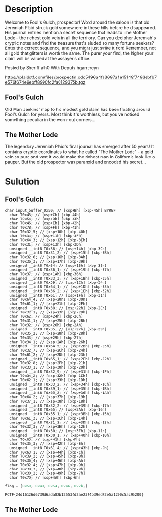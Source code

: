 * Description 
[[file:clipboard-20250406T143131.png]]

Welcome to Fool's Gulch, prospector! Word around the saloon is that old Jeremiah Plaid struck gold
somewhere in these hills before he disappeared. His journal entries mention a secret sequence that
leads to The Mother Lode - the richest gold vein in all the territory. Can you decipher Jeremiah's
cryptic notes and find the treasure that's eluded so many fortune seekers? Enter the correct
sequence, and you might just strike it rich! Remember, not all gold that glitters is worth the same.
The purer your find, the higher your claim will be valued at the assayer's office. 

Posted by Sheriff ath0
With Deputy hgarrereyn

https://plaidctf.com/files/prospectin.cdc5496a4fa3697a4e15149f7493ebfb7e576f674e9ebff8990fc2fa0129375b.tgz


** Fool's Gulch
Old Man Jenkins' map to his modest gold claim has been floating around Fool's Gulch for years. Most think
it's worthless, but you've noticed something peculiar in the worn-out corners...


** The Mother Lode
The legendary Jeremiah Plaid's final journal has emerged after 50 years! It contains cryptic coordinates
to what he called "The Mother Lode" - a gold vein so pure and vast it would make the richest man in
California look like a pauper. But the old prospector was paranoid and encoded his secret...


* Sulution 

** Fool's Gulch 

#+begin_example
char input_buffer_0x50; // [xsp+Bh] [xbp-45h] BYREF
  char T0x43; // [xsp+Ch] [xbp-44h]
  char T0x54; // [xsp+Dh] [xbp-43h]
  char T0x46; // [xsp+Eh] [xbp-42h]
  char T0x7B; // [xsp+Fh] [xbp-41h]
  char T0x32_5; // [xsp+10h] [xbp-40h]
  char T0x34; // [xsp+11h] [xbp-3Fh]
  char T0x64_3; // [xsp+12h] [xbp-3Eh]
  char T0x31; // [xsp+13h] [xbp-3Dh]
  unsigned __int8 T0x36; // [xsp+14h] [xbp-3Ch]
  unsigned __int8 T0x31_2; // [xsp+15h] [xbp-3Bh]
  char T0x32_6; // [xsp+16h] [xbp-3Ah]
  char T0x36_3; // [xsp+17h] [xbp-39h]
  unsigned __int8 T0x64; // [xsp+18h] [xbp-38h]
  unsigned __int8 T0x36_1; // [xsp+19h] [xbp-37h]
  char T0x37; // [xsp+1Ah] [xbp-36h]
  unsigned __int8 T0x33_3; // [xsp+1Bh] [xbp-35h]
  unsigned __int8 T0x39; // [xsp+1Ch] [xbp-34h]
  unsigned __int8 T0x64_1; // [xsp+1Dh] [xbp-33h]
  unsigned __int8 T0x36_2; // [xsp+1Eh] [xbp-32h]
  unsigned __int8 T0x61; // [xsp+1Fh] [xbp-31h]
  char T0x64_4; // [xsp+20h] [xbp-30h]
  char T0x61_1; // [xsp+21h] [xbp-2Fh]
  unsigned __int8 T0x38; // [xsp+22h] [xbp-2Eh]
  char T0x32_1; // [xsp+23h] [xbp-2Dh]
  char T0x62; // [xsp+24h] [xbp-2Ch]
  char T0x31_1; // [xsp+25h] [xbp-2Bh]
  char T0x32; // [xsp+26h] [xbp-2Ah]
  unsigned __int8 T0x35; // [xsp+27h] [xbp-29h]
  char T0x35_2; // [xsp+28h] [xbp-28h]
  char T0x33; // [xsp+29h] [xbp-27h]
  char T0x34_1; // [xsp+2Ah] [xbp-26h]
  unsigned __int8 T0x64_5; // [xsp+2Bh] [xbp-25h]
  char T0x32_7; // [xsp+2Ch] [xbp-24h]
  char T0x61_2; // [xsp+2Dh] [xbp-23h]
  unsigned __int8 T0x65_1; // [xsp+2Eh] [xbp-22h]
  char T0x32_8; // [xsp+2Fh] [xbp-21h]
  char T0x33_1; // [xsp+30h] [xbp-20h]
  unsigned __int8 T0x32_9; // [xsp+31h] [xbp-1Fh]
  char T0x34_2; // [xsp+32h] [xbp-1Eh]
  char T0x62_1; // [xsp+33h] [xbp-1Dh]
  unsigned __int8 T0x33_2; // [xsp+34h] [xbp-1Ch]
  unsigned __int8 T0x39_1; // [xsp+35h] [xbp-1Bh]
  unsigned __int8 T0x65_2; // [xsp+36h] [xbp-1Ah]
  char T0x64_2; // [xsp+37h] [xbp-19h]
  char T0x37_1; // [xsp+38h] [xbp-18h]
  unsigned __int8 T0x32_2; // [xsp+39h] [xbp-17h]
  unsigned __int8 T0x65; // [xsp+3Ah] [xbp-16h]
  unsigned __int8 T0x35_1; // [xsp+3Bh] [xbp-15h]
  char T0x61_3; // [xsp+3Ch] [xbp-14h]
  unsigned __int8 T0x31_3; // [xsp+3Dh] [xbp-13h]
  char T0x32_3; // [xsp+3Eh] [xbp-12h]
  unsigned __int8 T0x30; // [xsp+3Fh] [xbp-11h]
  unsigned __int8 T0x30_1; // [xsp+40h] [xbp-10h]
  char T0x63; // [xsp+41h] [xbp-Fh]
  char T0x35_3; // [xsp+42h] [xbp-Eh]
  unsigned __int8 T0x61_4; // [xsp+43h] [xbp-Dh]
  char T0x63_1; // [xsp+44h] [xbp-Ch]
  char T0x39_2; // [xsp+45h] [xbp-Bh]
  char T0x36_4; // [xsp+46h] [xbp-Ah]
  char T0x32_4; // [xsp+47h] [xbp-9h]
  char T0x30_3; // [xsp+48h] [xbp-8h]
  char T0x30_2; // [xsp+49h] [xbp-7h]
  char T0x7D; // [xsp+4Ah] [xbp-6h]
#+end_example

#+begin_src python :results output
flag = [0x50, 0x43, 0x54, 0x46, 0x7b,]
#+end_src

#+begin_example
PCTF{24d16126d6739d6ada82b125534d2ae2324b39ed72e5a1200c5ac96200}
#+end_example

** The Mother Lode
